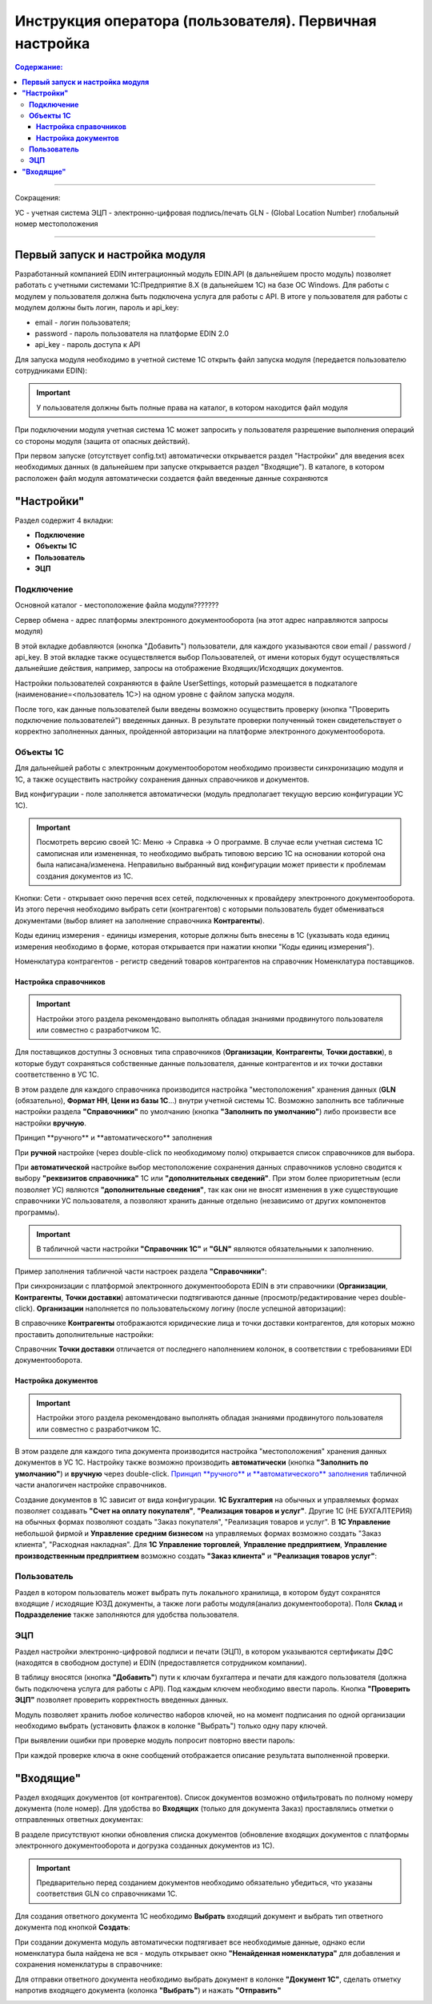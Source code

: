######################################################################
Инструкция оператора (пользователя). Первичная настройка
######################################################################

.. contents:: Содержание:
   :depth: 6

---------

Сокращения:

УС - учетная система
ЭЦП - электронно-цифровая подпись/печать
GLN - (Global Location Number) глобальный номер местоположения

---------

****************************************
**Первый запуск и настройка модуля**
****************************************

Разработанный компанией EDIN интеграционный модуль EDIN.API (в дальнейшем просто модуль) позволяет работать с учетными системами 1С:Предприятие 8.Х (в дальнейшем 1С) на базе ОС Windows.
Для работы с модулем  у пользователя должна быть подключена услуга для работы с API. В итоге у пользователя для работы с модулем должны быть логин, пароль и api_key:

- email - логин пользователя;
- password - пароль пользователя на платформе EDIN 2.0
- api_key - пароль доступа к API

Для запуска модуля необходимо в учетной системе 1С открыть файл запуска модуля (передается пользователю сотрудниками EDIN):

.. image:: pics_operator_instruction/operator_instruction_01.jpg
   :align: center

.. important:: У пользователя должны быть полные права на каталог, в котором находится файл модуля 

При подключении модуля учетная система 1С может запросить у пользователя разрешение выполнения операций со стороны модуля (защита от опасных действий).

.. image:: pics_operator_instruction/operator_instruction_02.jpg
   :align: center

При первом запуске (отсутствует config.txt) автоматически открывается раздел "Настройки" для введения всех необходимых данных (в дальнейшем при запуске открывается раздел "Входящие"). В каталоге, в котором расположен файл модуля автоматически создается файл введенные данные сохраняются 

********************
**"Настройки"**
********************

.. image:: pics_operator_instruction/operator_instruction_03.jpg
   :align: center 

Раздел содержит 4 вкладки:

- **Подключение**
- **Объекты 1С**
- **Пользователь**
- **ЭЦП**

**Подключение**
================

Основной каталог - местоположение файла модуля???????

Сервер обмена - адрес платформы электронного документооборота (на этот адрес направляются запросы модуля)

В этой вкладке добавляются (кнопка "Добавить") пользователи, для каждого указываются свои email / password / api_key. В этой вкладке также осуществляется выбор Пользователей, от имени которых будут осуществляться дальнейшие действия, например, запросы на отображение Входящих/Исходящих документов.  

.. image:: pics_operator_instruction/operator_instruction_04.jpg
   :align: center

Настройки пользователей сохраняются в файле UserSettings, который размещается в подкаталоге (наименование=<пользователь 1С>) на одном уровне с файлом запуска модуля.

После того, как данные пользователей были введены возможно осуществить проверку (кнопка "Проверить подключение пользователей") введенных данных. В результате проверки полученный токен свидетельствует о корректно заполненных данных, пройденной авторизации на платформе электронного документооборота.

**Объекты 1С**
=====================

Для дальнейшей работы с электронным документооборотом необходимо произвести синхронизацию модуля и 1С, а также осуществить настройку сохранения данных справочников и документов.

.. image:: pics_operator_instruction/operator_instruction_05.jpg
   :align: center

Вид конфигурации - поле заполняется автоматически (модуль предполагает текущую версию конфигурации УС 1С).

.. important:: Посмотреть версию своей 1С: Меню -> Справка -> О программе. В случае если учетная система 1С самописная или измененная, то необходимо выбрать типовою версию 1С на основании которой она была написана/изменена. Неправильно выбранный вид конфигурации может привести к проблемам создания документов из 1С.

.. image:: pics_operator_instruction/operator_instruction_06.jpg
   :align: center

Кнопки:
Сети - открывает окно перечня всех сетей, подключенных к провайдеру электронного документооборота. Из этого перечня необходимо выбрать сети (контрагентов) с которыми пользователь будет обмениваться документами (выбор влияет на заполнение справочника **Контрагенты**).

Коды единиц измерения - единицы измерения, которые должны быть внесены в 1С (указывать кода единиц измерения необходимо в форме, которая открывается при нажатии кнопки "Коды единиц измерения").

.. image:: pics_operator_instruction/operator_instruction_20.jpg
   :align: center

.. image:: pics_operator_instruction/operator_instruction_21.jpg
   :align: center

Номенклатура контрагентов - регистр сведений товаров контрагентов на справочник Номенклатура поставщиков.

**Настройка справочников**
---------------------------

.. important:: Настройки этого раздела рекомендовано выполнять обладая знаниями продвинутого пользователя или совместно с разработчиком 1С.

Для поставщиков доступны 3 основных типа справочников (**Организации**, **Контрагенты**, **Точки доставки**), в которые будут сохраняться собственные данные пользователя, данные контрагентов и их точки доставки соответственно в УС 1С.

.. image:: pics_operator_instruction/operator_instruction_09.jpg
   :align: center

.. image:: pics_operator_instruction/operator_instruction_07.jpg
   :align: center

В этом разделе для каждого справочника производится настройка "местоположения" хранения данных (**GLN** (обязательно), **Формат НН**, **Цени из базы 1С**...) внутри учетной системы 1С. Возможно заполнить все табличные настройки раздела **"Справочники"** по умолчанию (кнопка **"Заполнить по умолчанию"**) либо произвести все настройки **вручную**.

_`Принцип **ручного** и **автоматического** заполнения`

При **ручной** настройке (через double-click по необходимому полю) открывается список справочников для выбора.

При **автоматической** настройке выбор местоположение сохранения данных справочников условно сводится к выбору **"реквизитов справочника"** 1С или **"дополнительных сведений"**. При этом более приоритетным (если позволяет УС) являются **"дополнительные сведения"**, так как они не вносят изменения в уже существующие справочники УС пользователя, а позволяют хранить данные отдельно (независимо от других компонентов программы).

.. important:: В табличной части настройки **"Справочник 1С"** и **"GLN"** являются обязательными к заполнению. 

Пример заполнения табличной части настроек раздела **"Справочники"**:

.. image:: pics_operator_instruction/operator_instruction_08.jpg
   :align: center

При синхронизации с платформой электронного документооборота EDIN в эти справочники (**Организации**, **Контрагенты**, **Точки доставки**) автоматически подтягиваются данные (просмотр/редактирование через double-click). **Организации** наполняется по пользовательскому логину (после успешной авторизации):

.. image:: pics_operator_instruction/operator_instruction_10.jpg
   :align: center

В справочнике **Контрагенты** отображаются юридические лица и точки доставки контрагентов, для которых можно проставить дополнительные настройки:

.. image:: pics_operator_instruction/operator_instruction_11.jpg
   :align: center

Справочник **Точки доставки** отличается от последнего наполнением колонок, в соответствии с требованиями EDI документооборота.

**Настройка документов**
---------------------------

.. important:: Настройки этого раздела рекомендовано выполнять обладая знаниями продвинутого пользователя или совместно с разработчиком 1С.

В этом разделе для каждого типа документа производится настройка "местоположения" хранения данных документов в УС 1С. Настройку также возможно производить **автоматически** (кнопка **"Заполнить по умолчанию"**) и **вручную** через double-click. `Принцип **ручного** и **автоматического** заполнения`_ табличной части аналогичен настройке справочников. 

Создание документов в 1С зависит от вида конфигурации. **1С Бухгалтерия** на обычных и управляемых формах позволяет создавать **"Счет на оплату покупателя"**, **"Реализация товаров и услуг"**. Другие 1С (НЕ БУХГАЛТЕРИЯ) на обычных формах позволяют создать "Заказ покупателя", "Реализация товаров и услуг". В **1С Управление** небольшой фирмой и **Управление средним бизнесом** на управляемых формах возможно создать "Заказ клиента", "Расходная накладная". Для **1С Управление торговлей**,  **Управление предприятием**, **Управление производственным предприятием** возможно создать **"Заказ клиента"** и **"Реализация товаров услуг"**:

.. image:: pics_operator_instruction/operator_instruction_12.jpg
   :align: center

**Пользователь**
=====================

Раздел в котором пользователь может выбрать путь локального хранилища, в котором будут сохранятся входящие / исходящие ЮЗД документы, а также логи работы модуля(анализ документооборота). Поля **Склад** и **Подразделение** также заполняются для удобства пользователя.

.. image:: pics_operator_instruction/operator_instruction_13.jpg
   :align: center

**ЭЦП**
=====================

Раздел настройки электронно-цифровой подписи и печати (ЭЦП), в котором указываются сертификаты ДФС (находятся в свободном доступе) и EDIN (предоставляется сотрудником компании).

.. image:: pics_operator_instruction/operator_instruction_14.jpg
   :align: center

В таблицу вносятся (кнопка **"Добавить"**) пути к ключам бухгалтера и печати для каждого пользователя (должна быть подключена услуга для работы с API). Под каждым ключем необходимо ввести пароль. Кнопка **"Проверить ЭЦП"** позволяет проверить корректность введенных данных. 

Модуль позволяет хранить любое количество наборов ключей, но на момент подписания по одной организации необходимо выбрать (установить флажок в колонке "Выбрать") только одну пару ключей.

При выявлении ошибки при проверке модуль попросит повторно ввести пароль:

.. image:: pics_operator_instruction/operator_instruction_15.jpg
   :align: center

При каждой проверке ключа в окне сообщений отображается описание результата выполненной проверки.

********************
**"Входящие"**
********************

Раздел входящих документов (от контрагентов). Список документов возможно отфильтровать по полному номеру документа (поле номер). Для удобства во **Входящих** (только для документа Заказ) проставлялись отметки о отправленных ответных документах:

.. image:: pics_operator_instruction/operator_instruction_16.jpg
   :align: center

В разделе присутствуют кнопки обновления списка документов (обновление входящих документов с платформы электронного документооборота и догрузка созданных документов из 1С).

.. important:: Предварительно перед созданием документов необходимо обязательно убедиться, что указаны соответствия GLN со справочниками 1С.

Для создания ответного документа 1С необходимо **Выбрать** входящий документ и выбрать тип ответного документа под кнопкой **Создать**:

.. image:: pics_operator_instruction/operator_instruction_17.jpg
   :align: center

При создании документа модуль автоматически подтягивает все необходимые данные, однако если номенклатура была найдена не вся - модуль открывает окно **"Ненайденная номенклатура"** для добавления и сохранения номенклатуры в справочнике:

.. image:: pics_operator_instruction/operator_instruction_18.jpg
   :align: center

Для отправки ответного документа необходимо выбрать документ в колонке **"Документ 1С"**, сделать отметку напротив входящего документа (колонка **"Выбрать"**) и нажать **"Отправить"**

.. image:: pics_operator_instruction/operator_instruction_19.jpg
   :align: center

 
